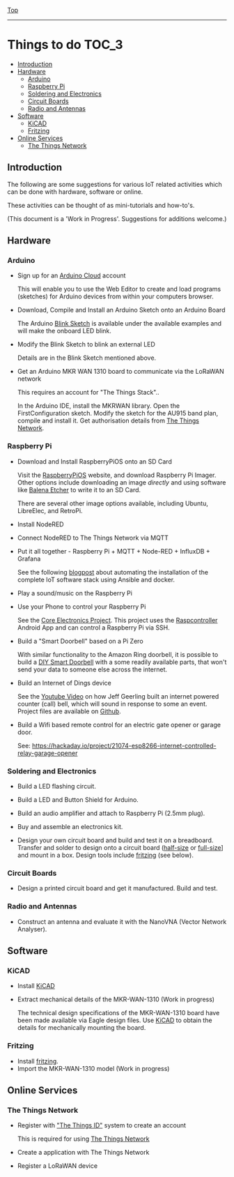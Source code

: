 [[../README.org][Top]]
-----
* Things to do                                                 :TOC_3:
  - [[#introduction][Introduction]]
  - [[#hardware][Hardware]]
    - [[#arduino][Arduino]]
    - [[#raspberry-pi][Raspberry Pi]]
    - [[#soldering-and-electronics][Soldering and Electronics]]
    - [[#circuit-boards][Circuit Boards]]
    - [[#radio-and-antennas][Radio and Antennas]]
  - [[#software][Software]]
    - [[#kicad][KiCAD]]
    - [[#fritzing][Fritzing]]
  - [[#online-services][Online Services]]
    - [[#the-things-network][The Things Network]]

** Introduction
The following are some suggestions for various IoT related activities which can
be done with hardware, software or online.

These activities can be thought of as mini-tutorials and how-to's.

(This document is a 'Work in Progress'. Suggestions for additions welcome.)

** Hardware
*** Arduino
- Sign up for an [[https://store.arduino.cc/digital/create][Arduino Cloud]] account

  This will enable you to use the Web Editor to create and load programs
  (sketches) for Arduino devices from within your computers browser.

- Download, Compile and Install an Arduino Sketch onto an Arduino Board

  The Arduino [[https://www.arduino.cc/en/Tutorial/BuiltInExamples/Blink][Blink Sketch]] is available under the available examples and will
  make the onboard LED blink.

- Modify the Blink Sketch to blink an external LED

  Details are in the Blink Sketch mentioned above.  

- Get an Arduino MKR WAN 1310 board to communicate via the LoRaWAN network

  This requires an account for "The Things Stack"..

  In the Arduino IDE, install the MKRWAN library. Open the FirstConfiguration
  sketch. Modify the sketch for the AU915 band plan, compile and install it.
  Get authorisation details from [[https://www.thethingsnetwork.org/][The Things Network]].

*** Raspberry Pi
- Download and Install RaspberryPiOS onto an SD Card

  Visit the [[https://www.raspberrypi.org/software/][RaspberryPiOS]] website, and download Raspberry Pi Imager. Other
  options include downloading an image [[raspberrypi.org/software/operating-systems][directly]] and using software like [[https://www.balena.io/etcher/][Balena
  Etcher]] to write it to an SD Card.

  There are several other image options available, including Ubuntu, LibreElec,
  and RetroPi.

- Install NodeRED 

- Connect NodeRED to The Things Network via MQTT

- Put it all together - Raspberry Pi + MQTT + Node-RED + InfluxDB + Grafana

  See the following [[https://www.rs-online.com/designspark/raspberry-pi-4-personal-datacentre-part-3-a-self-hosted-iot-data-platform][blogpost]] about automating the installation of the complete
  IoT software stack using Ansible and docker.

- Play a sound/music on the Raspberry Pi

- Use your Phone to control your Raspberry Pi

  See the [[https://core-electronics.com.au/tutorials/raspcontrol-raspberry-pi.html][Core Electronics Project]]. This project uses the [[https://www.gallinaettore.com/android_apps/raspcontroller/][Raspcontroller]] Android
  App and can control a Raspberry Pi via SSH.

- Build a "Smart Doorbell" based on a Pi Zero

  With similar functionality to the Amazon Ring doorbell, it is possible to
  build a [[https://buzzert.net/posts/2021-05-09-doorbell][DIY Smart Doorbell]] with a some readily available parts, that won't
  send your data to someone else across the internet.

- Build an Internet of Dings device

  See the [[https://www.youtube.com/watch?v=o5wOzNzShrA][Youtube Video]] on how Jeff Geerling built an internet powered counter
  (call) bell, which will sound in response to some an event. Project
  files are available on [[https://github.com/geerlingguy/pi-bell-slapper][Github]].

- Build a Wifi based remote control for an electric gate opener or garage door.

  See: https://hackaday.io/project/21074-esp8266-internet-controlled-relay-garage-opener

*** Soldering and Electronics
- Build a LED flashing circuit.

- Build a LED and Button Shield for Arduino.

- Build an audio amplifier and attach to Raspberry Pi (2.5mm plug).

- Buy and assemble an electronics kit.

- Design your own circuit board and build and test it on a breadboard. Transfer
  and solder to design onto a circuit board ([[https://www.adafruit.com/product/1609][half-size]] or [[https://www.adafruit.com/product/1606][full-size]]] and mount
  in a box. Design tools include [[https://fritzing.org/][fritzing]] (see below).

*** Circuit Boards
- Design a printed circuit board and get it manufactured. Build and test.

*** Radio and Antennas
- Construct an antenna and evaluate it with the NanoVNA (Vector Network
  Analyser).
  
** Software
*** KiCAD

- Install [[https://www.kicad.org/][KiCAD]] 
- Extract mechanical details of the MKR-WAN-1310 (Work in progress)

  The technical design specifications of the MKR-WAN-1310 board have been made
  available via Eagle design files. Use [[https://www.kicad.org/][KiCAD]] to obtain the details for
  mechanically mounting the board.

*** Fritzing

- Install [[https://fritzing.org/][fritzing]].
- Import the MKR-WAN-1310 model (Work in progress)

** Online Services
*** The Things Network
- Register with [[https://id.thethingsnetwork.org/]["The Things ID"]] system to create an account

  This is required for using [[https://www.thethingsnetwork.org/][The Things Network]]

- Create a application with The Things Network

- Register a LoRaWAN device

  
